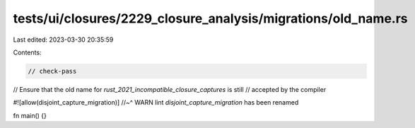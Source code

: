 tests/ui/closures/2229_closure_analysis/migrations/old_name.rs
==============================================================

Last edited: 2023-03-30 20:35:59

Contents:

.. code-block:: rs

    // check-pass

// Ensure that the old name for `rust_2021_incompatible_closure_captures` is still
// accepted by the compiler

#![allow(disjoint_capture_migration)]
//~^ WARN lint `disjoint_capture_migration` has been renamed

fn main() {}


